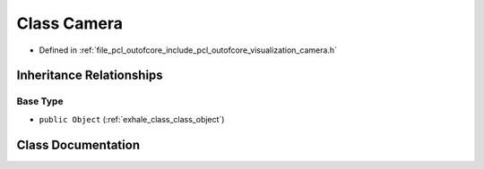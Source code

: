 .. _exhale_class_class_camera:

Class Camera
============

- Defined in :ref:`file_pcl_outofcore_include_pcl_outofcore_visualization_camera.h`


Inheritance Relationships
-------------------------

Base Type
*********

- ``public Object`` (:ref:`exhale_class_class_object`)


Class Documentation
-------------------


.. doxygenclass:: Camera
   :members:
   :protected-members:
   :undoc-members: